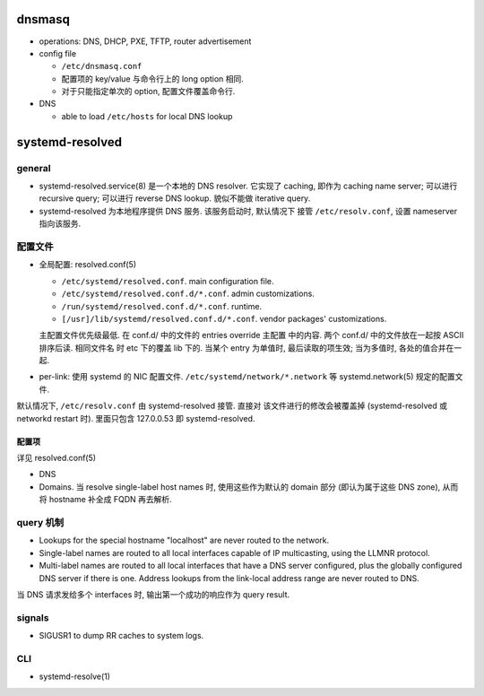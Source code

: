 dnsmasq
=======

- operations: DNS, DHCP, PXE, TFTP, router advertisement

- config file

  * ``/etc/dnsmasq.conf``

  * 配置项的 key/value 与命令行上的 long option 相同.

  * 对于只能指定单次的 option, 配置文件覆盖命令行.

- DNS

  * able to load ``/etc/hosts`` for local DNS lookup

systemd-resolved
================

general
-------
- systemd-resolved.service(8) 是一个本地的 DNS resolver. 它实现了 caching,
  即作为 caching name server; 可以进行 recursive query; 可以进行 reverse DNS
  lookup. 貌似不能做 iterative query.

- systemd-resolved 为本地程序提供 DNS 服务. 该服务启动时, 默认情况下
  接管 ``/etc/resolv.conf``, 设置 nameserver 指向该服务.

配置文件
--------
 
* 全局配置: resolved.conf(5)
  
  - ``/etc/systemd/resolved.conf``. main configuration file.
   
  - ``/etc/systemd/resolved.conf.d/*.conf``. admin customizations.

  - ``/run/systemd/resolved.conf.d/*.conf``. runtime.

  - ``[/usr]/lib/systemd/resolved.conf.d/*.conf``. vendor packages'
    customizations.

  主配置文件优先级最低. 在 conf.d/ 中的文件的 entries override 主配置
  中的内容. 两个 conf.d/ 中的文件放在一起按 ASCII 排序后读. 相同文件名
  时 etc 下的覆盖 lib 下的. 当某个 entry 为单值时, 最后读取的项生效;
  当为多值时, 各处的值合并在一起.

* per-link: 使用 systemd 的 NIC 配置文件. ``/etc/systemd/network/*.network``
  等 systemd.network(5) 规定的配置文件.

默认情况下, ``/etc/resolv.conf`` 由 systemd-resolved 接管. 直接对
该文件进行的修改会被覆盖掉 (systemd-resolved 或 networkd restart 时).
里面只包含 127.0.0.53 即 systemd-resolved.

配置项
~~~~~~
详见 resolved.conf(5)

- DNS

- Domains. 当 resolve single-label host names 时, 使用这些作为默认的 domain
  部分 (即认为属于这些 DNS zone), 从而将 hostname 补全成 FQDN 再去解析.

query 机制
----------

* Lookups for the special hostname "localhost" are never routed to the
  network.

* Single-label names are routed to all local interfaces capable of IP
  multicasting, using the LLMNR protocol.

* Multi-label names are routed to all local interfaces that have a DNS server
  configured, plus the globally configured DNS server if there is one.
  Address lookups from the link-local address range are never routed to DNS.

当 DNS 请求发给多个 interfaces 时, 输出第一个成功的响应作为 query result.

signals
-------

* SIGUSR1 to dump RR caches to system logs.

CLI
---

- systemd-resolve(1)
